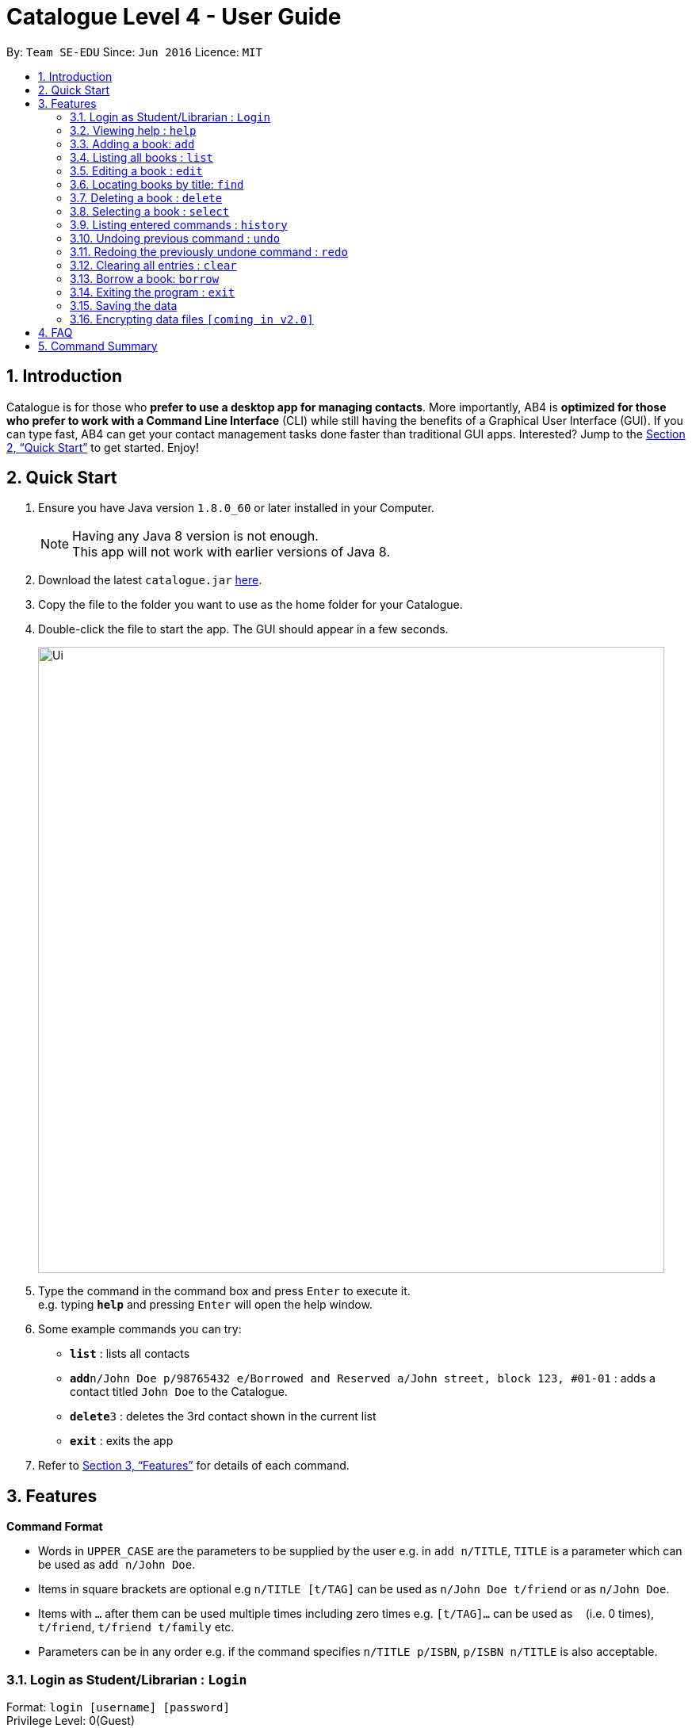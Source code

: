 = Catalogue Level 4 - User Guide
:toc:
:toc-title:
:toc-placement: preamble
:sectnums:
:imagesDir: images
:stylesDir: stylesheets
:xrefstyle: full
:experimental:
ifdef::env-github[]
:tip-caption: :bulb:
:note-caption: :information_source:
endif::[]
:repoURL: https://github.com/CS2103JAN2018-T16-B1/main

By: `Team SE-EDU`      Since: `Jun 2016`      Licence: `MIT`

== Introduction

Catalogue is for those who *prefer to use a desktop app for managing contacts*. More importantly, AB4 is *optimized for those who prefer to work with a Command Line Interface* (CLI) while still having the benefits of a Graphical User Interface (GUI). If you can type fast, AB4 can get your contact management tasks done faster than traditional GUI apps. Interested? Jump to the <<Quick Start>> to get started. Enjoy!

== Quick Start

.  Ensure you have Java version `1.8.0_60` or later installed in your Computer.
+
[NOTE]
Having any Java 8 version is not enough. +
This app will not work with earlier versions of Java 8.
+
.  Download the latest `catalogue.jar` link:{repoURL}/releases[here].
.  Copy the file to the folder you want to use as the home folder for your Catalogue.
.  Double-click the file to start the app. The GUI should appear in a few seconds.
+
image::Ui.png[width="790"]
+
.  Type the command in the command box and press kbd:[Enter] to execute it. +
e.g. typing *`help`* and pressing kbd:[Enter] will open the help window.
.  Some example commands you can try:

* *`list`* : lists all contacts
* **`add`**`n/John Doe p/98765432 e/Borrowed and Reserved a/John street, block 123, #01-01` : adds a contact titled `John Doe` to the Catalogue.
* **`delete`**`3` : deletes the 3rd contact shown in the current list
* *`exit`* : exits the app

.  Refer to <<Features>> for details of each command.

[[Features]]
== Features

====
*Command Format*

* Words in `UPPER_CASE` are the parameters to be supplied by the user e.g. in `add n/TITLE`, `TITLE` is a parameter which can be used as `add n/John Doe`.
* Items in square brackets are optional e.g `n/TITLE [t/TAG]` can be used as `n/John Doe t/friend` or as `n/John Doe`.
* Items with `…`​ after them can be used multiple times including zero times e.g. `[t/TAG]...` can be used as `{nbsp}` (i.e. 0 times), `t/friend`, `t/friend t/family` etc.
* Parameters can be in any order e.g. if the command specifies `n/TITLE p/ISBN`, `p/ISBN n/TITLE` is also acceptable.
====

=== Login as Student/Librarian : `Login`

Format: `login [username] [password]` +
Privilege Level: 0(Guest)

[NOTE]
Different accounts might have different privilege levels. A command can only be executed when the privilege level of the current user is greater or equal to the command's required level.

=== Viewing help : `help`

Format: `help` +
Privilege Level: 0(Guest)

=== Adding a book: `add`


Adds a book to the catalogue +
Format: `add n/TITLE p/ISBN e/AVAIL a/AUTHOR [t/TAG]...`
Privilege Level: 2(Librarian)

[TIP]
A book can have any number of tags (including 0)

Examples:

* `add n/John Doe p/98765432 e/Borrowed and Reserved a/John street, block 123, #01-01`
* `add n/Betsy Crowe t/friend e/betsycrowe@Borrowed and Reserved a/Newgate Prison p/1234567 t/criminal`

=== Listing all books : `list`


Shows a list of all books in the catalogue. +
Format: `list` +
Privilege Level: 0(Guest)


=== Editing a book : `edit`

Edits an existing book in the catalogue. +
Format: `edit INDEX [n/TITLE] [p/ISBN] [e/AVAIL] [a/AUTHOR] [t/TAG]...` +
Privilege Level: 2(Librarian)

****
* Edits the book at the specified `INDEX`. The index refers to the index number shown in the last book listing. The index *must be a positive integer* 1, 2, 3, ...
* At least one of the optional fields must be provided.
* Existing values will be updated to the input values.
* When editing tags, the existing tags of the book will be removed i.e adding of tags is not cumulative.
* You can remove all the book's tags by typing `t/` without specifying any tags after it.
****

Examples:

* `edit 1 p/91234567 e/Borrowed and Reserved` +
Edits the isbn number and availability author of the 1st book to be `91234567` and `Available` respectively.
* `edit 2 n/Betsy Crower t/` +
Edits the title of the 2nd book to be `Betsy Crower` and clears all existing tags.

=== Locating books by title: `find`

Finds books whose titles contain any of the given keywords. +
Format: `find KEYWORD [MORE_KEYWORDS]` +
 Privilege Level: 0(Guest)


****
* The search is case insensitive. e.g `hans` will match `Hans`
* The order of the keywords does not matter. e.g. `Hans Bo` will match `Bo Hans`
* Only the title is searched.
* Only full words will be matched e.g. `Han` will not match `Hans`
* Books matching at least one keyword will be returned (i.e. `OR` search). e.g. `Hans Bo` will return `Hans Gruber`, `Bo Yang`
****

Examples:

* `find John` +
Returns `john` and `John Doe`
* `find Betsy Tim John` +
Returns any book having titles `Betsy`, `Tim`, or `John`

=== Deleting a book : `delete`

Deletes the specified book from the catalogue. +
Format: `delete INDEX` +
Privilege Level: 2(Librarian)


****
* Deletes the book at the specified `INDEX`.
* The index refers to the index number shown in the most recent listing.
* The index *must be a positive integer* 1, 2, 3, ...
****

Examples:

* `list` +
`delete 2` +
Deletes the 2nd book in the catalogue.
* `find Betsy` +
`delete 1` +
Deletes the 1st book in the results of the `find` command.

=== Selecting a book : `select`

Selects the book identified by the index number used in the last book listing. +
Format: `select INDEX` +
Privilege Level: 0(Guest)

****
* Selects the book and loads the Google search page the book at the specified `INDEX`.
* The index refers to the index number shown in the most recent listing.
* The index *must be a positive integer* `1, 2, 3, ...`
****

Examples:

* `list` +
`select 2` +
Selects the 2nd book in the catalogue.
* `find Betsy` +
`select 1` +
Selects the 1st book in the results of the `find` command.

=== Listing entered commands : `history`

Lists all the commands that you have entered in reverse chronological order. +
Format: `history` +
Privilege Level: 2(Librarian)

[NOTE]
====
Pressing the kbd:[&uarr;] and kbd:[&darr;] arrows will display the previous and next input respectively in the command box.
====

// tag::undoredo[]
=== Undoing previous command : `undo`

Restores the catalogue to the state before the previous _undoable_ command was executed. +
Format: `undo` +
Privilege Level: 2(Librarian)

[NOTE]
====
Undoable commands: those commands that modify the catalogue's content (`add`, `delete`, `edit` and `clear`).
====

Examples:

* `delete 1` +
`list` +
`undo` (reverses the `delete 1` command) +

* `select 1` +
`list` +
`undo` +
The `undo` command fails as there are no undoable commands executed previously.

* `delete 1` +
`clear` +
`undo` (reverses the `clear` command) +
`undo` (reverses the `delete 1` command) +

=== Redoing the previously undone command : `redo`

Reverses the most recent `undo` command. +
Format: `redo` +
Privilege Level: 2(Librarian)

Examples:

* `delete 1` +
`undo` (reverses the `delete 1` command) +
`redo` (reapplies the `delete 1` command) +

* `delete 1` +
`redo` +
The `redo` command fails as there are no `undo` commands executed previously.

* `delete 1` +
`clear` +
`undo` (reverses the `clear` command) +
`undo` (reverses the `delete 1` command) +
`redo` (reapplies the `delete 1` command) +
`redo` (reapplies the `clear` command) +
// end::undoredo[]

=== Clearing all entries : `clear`


Clears all entries from the catalogue. +
Format: `clear` +
Privilege Level: 2(Librarian)

=== Borrow a book: `borrow`

Borrow the specified book from the catalogue. +
Format: `borrow INDEX` +
Privilege Level: 2(Librarian)

****
* Borrow the book at the specified `INDEX`.
* The index refers to the index number shown in the most recent listing.
* The index *must be a positive integer* 1, 2, 3, ...
****

Examples:

* `list` +
`borrow 2` +
Borrow the 2nd book in the catalogue.

=== Exiting the program : `exit`

Exits the program. +
Format: `exit` +
Privilege Level: 2(Librarian)

=== Saving the data

Catalogue data are saved in the hard disk automatically after any command that changes the data. +
There is no need to save manually.

// tag::dataencryption[]
=== Encrypting data files `[coming in v2.0]`

_{explain how the user can enable/disable data encryption}_
// end::dataencryption[]

== FAQ

*Q*: How do I transfer my data to another Computer? +
*A*: Install the app in the other computer and overwrite the empty data file it creates with the file that contains the data of your previous Catalogue folder.

== Command Summary

* *Add* `add n/TITLE p/ISBN e/AVAIL a/AUTHOR [t/TAG]...` +
e.g. `add n/James Ho p/22224444 e/Available a/123, Clementi Rd, 1234665 t/friend t/colleague`
* *Clear* : `clear`
* *Delete* : `delete INDEX` +
e.g. `delete 3`
* *Edit* : `edit INDEX [n/TITLE] [p/ISBN] [e/AVAIL] [a/AUTHOR] [t/TAG]...` +
e.g. `edit 2 n/James Lee e/Available`
* *Find* : `find KEYWORD [MORE_KEYWORDS]` +
e.g. `find James Jake`
* *List* : `list`
* *Help* : `help`
* *Select* : `select INDEX` +
e.g.`select 2`
* *History* : `history`
* *Undo* : `undo`
* *Redo* : `redo`
